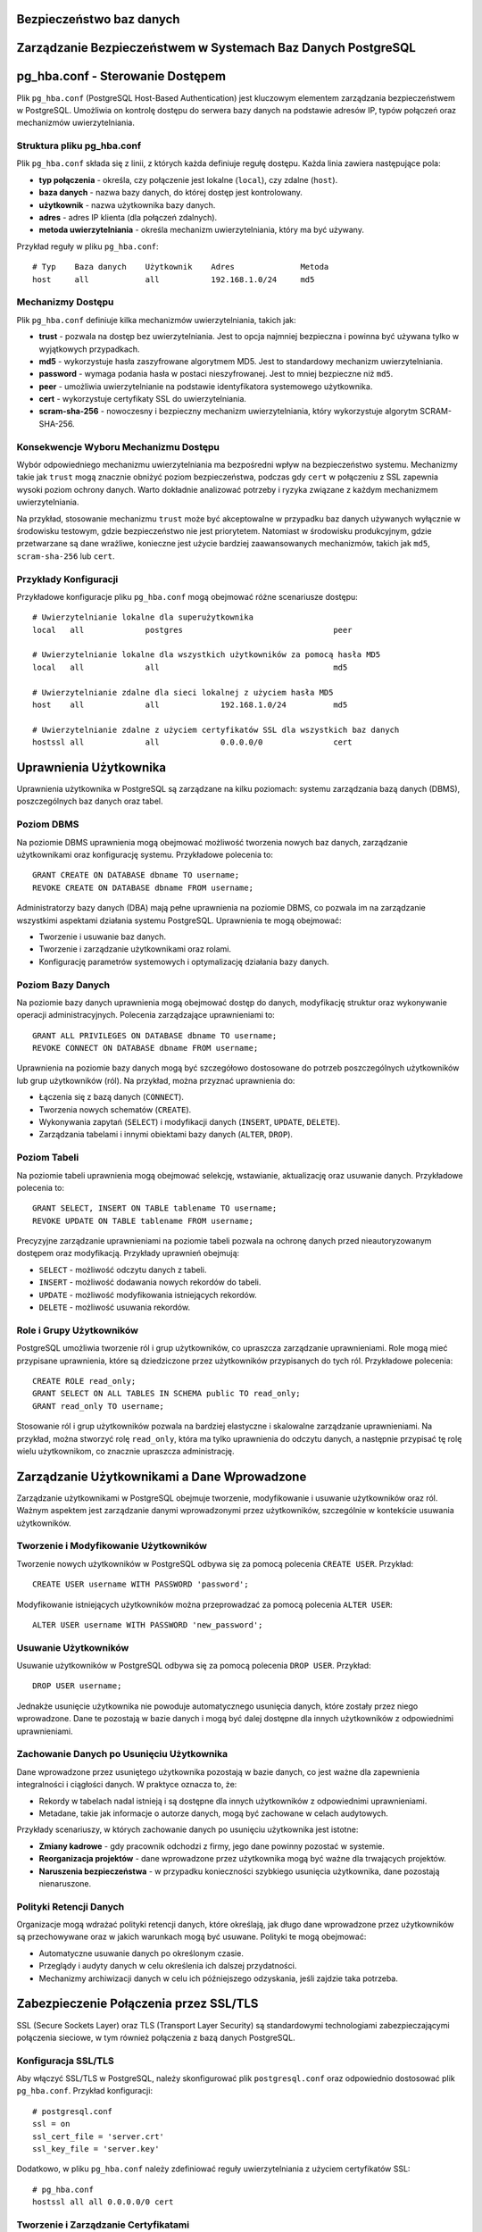 .. Sprawozdanie documentation master file, created by
   sphinx-quickstart on Thu Apr  4 13:08:26 2024.
   You can adapt this file completely to your liking, but it should at least
   contain the root `toctree` directive.


Bezpieczeństwo baz danych
========================================

Zarządzanie Bezpieczeństwem w Systemach Baz Danych PostgreSQL
=============================================================


pg_hba.conf - Sterowanie Dostępem
=================================

Plik ``pg_hba.conf`` (PostgreSQL Host-Based Authentication) jest
kluczowym elementem zarządzania bezpieczeństwem w PostgreSQL. Umożliwia
on kontrolę dostępu do serwera bazy danych na podstawie adresów IP,
typów połączeń oraz mechanizmów uwierzytelniania.

Struktura pliku pg_hba.conf
---------------------------

Plik ``pg_hba.conf`` składa się z linii, z których każda definiuje
regułę dostępu. Każda linia zawiera następujące pola:

-  **typ połączenia** - określa, czy połączenie jest lokalne
   (``local``), czy zdalne (``host``).

-  **baza danych** - nazwa bazy danych, do której dostęp jest
   kontrolowany.

-  **użytkownik** - nazwa użytkownika bazy danych.

-  **adres** - adres IP klienta (dla połączeń zdalnych).

-  **metoda uwierzytelniania** - określa mechanizm uwierzytelniania,
   który ma być używany.

Przykład reguły w pliku ``pg_hba.conf``:

::

   # Typ    Baza danych    Użytkownik    Adres              Metoda
   host     all            all           192.168.1.0/24     md5

Mechanizmy Dostępu
------------------

Plik ``pg_hba.conf`` definiuje kilka mechanizmów uwierzytelniania,
takich jak:

-  **trust** - pozwala na dostęp bez uwierzytelniania. Jest to opcja
   najmniej bezpieczna i powinna być używana tylko w wyjątkowych
   przypadkach.

-  **md5** - wykorzystuje hasła zaszyfrowane algorytmem MD5. Jest to
   standardowy mechanizm uwierzytelniania.

-  **password** - wymaga podania hasła w postaci nieszyfrowanej. Jest to
   mniej bezpieczne niż ``md5``.

-  **peer** - umożliwia uwierzytelnianie na podstawie identyfikatora
   systemowego użytkownika.

-  **cert** - wykorzystuje certyfikaty SSL do uwierzytelniania.

-  **scram-sha-256** - nowoczesny i bezpieczny mechanizm
   uwierzytelniania, który wykorzystuje algorytm SCRAM-SHA-256.

Konsekwencje Wyboru Mechanizmu Dostępu
--------------------------------------

Wybór odpowiedniego mechanizmu uwierzytelniania ma bezpośredni wpływ na
bezpieczeństwo systemu. Mechanizmy takie jak ``trust`` mogą znacznie
obniżyć poziom bezpieczeństwa, podczas gdy ``cert`` w połączeniu z SSL
zapewnia wysoki poziom ochrony danych. Warto dokładnie analizować
potrzeby i ryzyka związane z każdym mechanizmem uwierzytelniania.

Na przykład, stosowanie mechanizmu ``trust`` może być akceptowalne w
przypadku baz danych używanych wyłącznie w środowisku testowym, gdzie
bezpieczeństwo nie jest priorytetem. Natomiast w środowisku
produkcyjnym, gdzie przetwarzane są dane wrażliwe, konieczne jest użycie
bardziej zaawansowanych mechanizmów, takich jak ``md5``,
``scram-sha-256`` lub ``cert``.

Przykłady Konfiguracji
----------------------

Przykładowe konfiguracje pliku ``pg_hba.conf`` mogą obejmować różne
scenariusze dostępu:

::

   # Uwierzytelnianie lokalne dla superużytkownika
   local   all             postgres                                peer

   # Uwierzytelnianie lokalne dla wszystkich użytkowników za pomocą hasła MD5
   local   all             all                                     md5

   # Uwierzytelnianie zdalne dla sieci lokalnej z użyciem hasła MD5
   host    all             all             192.168.1.0/24          md5

   # Uwierzytelnianie zdalne z użyciem certyfikatów SSL dla wszystkich baz danych
   hostssl all             all             0.0.0.0/0               cert


Uprawnienia Użytkownika
=======================

Uprawnienia użytkownika w PostgreSQL są zarządzane na kilku poziomach:
systemu zarządzania bazą danych (DBMS), poszczególnych baz danych oraz
tabel.

Poziom DBMS
-----------

Na poziomie DBMS uprawnienia mogą obejmować możliwość tworzenia nowych
baz danych, zarządzanie użytkownikami oraz konfigurację systemu.
Przykładowe polecenia to:

::

   GRANT CREATE ON DATABASE dbname TO username;
   REVOKE CREATE ON DATABASE dbname FROM username;

Administratorzy bazy danych (DBA) mają pełne uprawnienia na poziomie
DBMS, co pozwala im na zarządzanie wszystkimi aspektami działania
systemu PostgreSQL. Uprawnienia te mogą obejmować:

-  Tworzenie i usuwanie baz danych.

-  Tworzenie i zarządzanie użytkownikami oraz rolami.

-  Konfigurację parametrów systemowych i optymalizację działania bazy
   danych.

Poziom Bazy Danych
------------------

Na poziomie bazy danych uprawnienia mogą obejmować dostęp do danych,
modyfikację struktur oraz wykonywanie operacji administracyjnych.
Polecenia zarządzające uprawnieniami to:

::

   GRANT ALL PRIVILEGES ON DATABASE dbname TO username;
   REVOKE CONNECT ON DATABASE dbname FROM username;

Uprawnienia na poziomie bazy danych mogą być szczegółowo dostosowane do
potrzeb poszczególnych użytkowników lub grup użytkowników (ról). Na
przykład, można przyznać uprawnienia do:

-  Łączenia się z bazą danych (``CONNECT``).

-  Tworzenia nowych schematów (``CREATE``).

-  Wykonywania zapytań (``SELECT``) i modyfikacji danych (``INSERT``,
   ``UPDATE``, ``DELETE``).

-  Zarządzania tabelami i innymi obiektami bazy danych (``ALTER``,
   ``DROP``).

Poziom Tabeli
-------------

Na poziomie tabeli uprawnienia mogą obejmować selekcję, wstawianie,
aktualizację oraz usuwanie danych. Przykładowe polecenia to:

::

   GRANT SELECT, INSERT ON TABLE tablename TO username;
   REVOKE UPDATE ON TABLE tablename FROM username;

Precyzyjne zarządzanie uprawnieniami na poziomie tabeli pozwala na
ochronę danych przed nieautoryzowanym dostępem oraz modyfikacją.
Przykłady uprawnień obejmują:

-  ``SELECT`` - możliwość odczytu danych z tabeli.

-  ``INSERT`` - możliwość dodawania nowych rekordów do tabeli.

-  ``UPDATE`` - możliwość modyfikowania istniejących rekordów.

-  ``DELETE`` - możliwość usuwania rekordów.

Role i Grupy Użytkowników
-------------------------

PostgreSQL umożliwia tworzenie ról i grup użytkowników, co upraszcza
zarządzanie uprawnieniami. Role mogą mieć przypisane uprawnienia, które
są dziedziczone przez użytkowników przypisanych do tych ról. Przykładowe
polecenia:

::

   CREATE ROLE read_only;
   GRANT SELECT ON ALL TABLES IN SCHEMA public TO read_only;
   GRANT read_only TO username;

Stosowanie ról i grup użytkowników pozwala na bardziej elastyczne i
skalowalne zarządzanie uprawnieniami. Na przykład, można stworzyć rolę
``read_only``, która ma tylko uprawnienia do odczytu danych, a następnie
przypisać tę rolę wielu użytkownikom, co znacznie upraszcza
administrację.

Zarządzanie Użytkownikami a Dane Wprowadzone
============================================

Zarządzanie użytkownikami w PostgreSQL obejmuje tworzenie, modyfikowanie
i usuwanie użytkowników oraz ról. Ważnym aspektem jest zarządzanie
danymi wprowadzonymi przez użytkowników, szczególnie w kontekście
usuwania użytkowników.

Tworzenie i Modyfikowanie Użytkowników
--------------------------------------

Tworzenie nowych użytkowników w PostgreSQL odbywa się za pomocą
polecenia ``CREATE USER``. Przykład:

::

   CREATE USER username WITH PASSWORD 'password';

Modyfikowanie istniejących użytkowników można przeprowadzać za pomocą
polecenia ``ALTER USER``:

::

   ALTER USER username WITH PASSWORD 'new_password';

Usuwanie Użytkowników
---------------------

Usuwanie użytkowników w PostgreSQL odbywa się za pomocą polecenia
``DROP USER``. Przykład:

::

   DROP USER username;

Jednakże usunięcie użytkownika nie powoduje automatycznego usunięcia
danych, które zostały przez niego wprowadzone. Dane te pozostają w bazie
danych i mogą być dalej dostępne dla innych użytkowników z odpowiednimi
uprawnieniami.

Zachowanie Danych po Usunięciu Użytkownika
------------------------------------------

Dane wprowadzone przez usuniętego użytkownika pozostają w bazie danych,
co jest ważne dla zapewnienia integralności i ciągłości danych. W
praktyce oznacza to, że:

-  Rekordy w tabelach nadal istnieją i są dostępne dla innych
   użytkowników z odpowiednimi uprawnieniami.

-  Metadane, takie jak informacje o autorze danych, mogą być zachowane w
   celach audytowych.

Przykłady scenariuszy, w których zachowanie danych po usunięciu
użytkownika jest istotne:

-  **Zmiany kadrowe** - gdy pracownik odchodzi z firmy, jego dane
   powinny pozostać w systemie.

-  **Reorganizacja projektów** - dane wprowadzone przez użytkownika mogą
   być ważne dla trwających projektów.

-  **Naruszenia bezpieczeństwa** - w przypadku konieczności szybkiego
   usunięcia użytkownika, dane pozostają nienaruszone.

Polityki Retencji Danych
------------------------

Organizacje mogą wdrażać polityki retencji danych, które określają, jak
długo dane wprowadzone przez użytkowników są przechowywane oraz w jakich
warunkach mogą być usuwane. Polityki te mogą obejmować:

-  Automatyczne usuwanie danych po określonym czasie.

-  Przeglądy i audyty danych w celu określenia ich dalszej przydatności.

-  Mechanizmy archiwizacji danych w celu ich późniejszego odzyskania,
   jeśli zajdzie taka potrzeba.

Zabezpieczenie Połączenia przez SSL/TLS
=======================================

SSL (Secure Sockets Layer) oraz TLS (Transport Layer Security) są
standardowymi technologiami zabezpieczającymi połączenia sieciowe, w tym
również połączenia z bazą danych PostgreSQL.

Konfiguracja SSL/TLS
--------------------

Aby włączyć SSL/TLS w PostgreSQL, należy skonfigurować plik
``postgresql.conf`` oraz odpowiednio dostosować plik ``pg_hba.conf``.
Przykład konfiguracji:

::

   # postgresql.conf
   ssl = on
   ssl_cert_file = 'server.crt'
   ssl_key_file = 'server.key'

Dodatkowo, w pliku ``pg_hba.conf`` należy zdefiniować reguły
uwierzytelniania z użyciem certyfikatów SSL:

::

   # pg_hba.conf
   hostssl all all 0.0.0.0/0 cert

Tworzenie i Zarządzanie Certyfikatami
-------------------------------------

Do korzystania z SSL/TLS konieczne jest posiadanie certyfikatu serwera
oraz klucza prywatnego. Certyfikaty te mogą być wydawane przez zaufane
urzędy certyfikacji (CA) lub generowane samodzielnie (self-signed).
Przykładowe polecenia do generowania własnych certyfikatów:

::

   openssl genrsa -des3 -out server.key 2048
   openssl req -new -key server.key -out server.csr
   openssl x509 -req -days 365 -in server.csr -signkey server.key -out server.crt

Korzyści z SSL/TLS
------------------

SSL/TLS zapewnia szyfrowanie danych przesyłanych między klientem a
serwerem, co chroni przed podsłuchiwaniem oraz modyfikowaniem danych
podczas transmisji. Zapewnia również uwierzytelnienie serwera oraz,
opcjonalnie, klienta, co zwiększa bezpieczeństwo całego systemu.

Korzyści z używania SSL/TLS obejmują:

-  Ochronę danych wrażliwych podczas transmisji przez sieć.

-  Zapobieganie atakom typu man-in-the-middle, które polegają na
   przechwytywaniu i modyfikacji danych.

-  Uwierzytelnianie serwera, co pozwala klientom na weryfikację, że
   łączą się z właściwym serwerem.

Monitorowanie i Audyt Połączeń SSL/TLS
--------------------------------------

Ważnym aspektem korzystania z SSL/TLS jest monitorowanie i audyt
połączeń zabezpieczonych. PostgreSQL oferuje mechanizmy logowania, które
mogą rejestrować informacje o połączeniach SSL/TLS, co pozwala na:

-  Identyfikację prób nieautoryzowanego dostępu.

-  Analizę i diagnostykę problemów z połączeniami.

-  Zapewnienie zgodności z politykami bezpieczeństwa organizacji.


Szyfrowanie Danych
==================

Szyfrowanie danych w PostgreSQL może odbywać się zarówno na poziomie
transmisji danych, jak i na poziomie przechowywania danych.

Szyfrowanie w Transmisji
------------------------

Jak wspomniano wcześniej, SSL/TLS umożliwia szyfrowanie danych podczas
transmisji między klientem a serwerem, co zapobiega nieautoryzowanemu
dostępowi do danych w trakcie ich przesyłania.

Szyfrowanie na Poziomie Dysku
-----------------------------

PostgreSQL nie posiada natywnego wsparcia dla szyfrowania danych na
poziomie tabel lub baz danych, jednak możliwe jest wykorzystanie
zewnętrznych narzędzi i systemów plików szyfrujących. Przykładem może
być system plików z szyfrowaniem (np. LUKS w systemach Linux) lub
szyfrowanie oferowane przez rozwiązania chmurowe (np. Amazon RDS).

Przykładowa konfiguracja szyfrowania dysku na systemie Linux z użyciem
LUKS:

::

   sudo cryptsetup luksFormat /dev/sdX
   sudo cryptsetup luksOpen /dev/sdX encrypted_disk
   sudo mkfs.ext4 /dev/mapper/encrypted_disk
   sudo mount /dev/mapper/encrypted_disk /mnt/encrypted

Szyfrowanie na Poziomie Aplikacji
---------------------------------

Innym podejściem do szyfrowania danych jest szyfrowanie na poziomie
aplikacji, gdzie dane są szyfrowane przed zapisaniem do bazy danych i
odszyfrowywane po ich odczytaniu. Takie podejście zapewnia pełną
kontrolę nad procesem szyfrowania, jednak wymaga dodatkowej
implementacji w kodzie aplikacji.

Przykładowe biblioteki do szyfrowania danych na poziomie aplikacji:

-  **Python** - ``cryptography``, ``pycryptodome``.

-  **Java** - ``javax.crypto``, ``Bouncy Castle``.

-  **JavaScript** - ``crypto``, ``sjcl``.

Zarządzanie Kluczami Szyfrującymi
---------------------------------

Kluczowym elementem skutecznego szyfrowania danych jest zarządzanie
kluczami szyfrującymi. Klucze muszą być bezpiecznie przechowywane i
zarządzane, aby zapobiec ich utracie lub kradzieży. Przykładowe
narzędzia do zarządzania kluczami:

-  **HashiCorp Vault** - bezpieczne przechowywanie i zarządzanie
   tajemnicami oraz kluczami szyfrującymi.

-  **AWS Key Management Service (KMS)** - zarządzanie kluczami w
   środowisku chmurowym Amazon Web Services.

-  **GCP Cloud KMS** - zarządzanie kluczami w środowisku Google Cloud
   Platform.

    """

.. :Indices and tables
==================

.. * :ref:`genindex`
.. * :ref:`modindex`
.. * :ref:`search`
